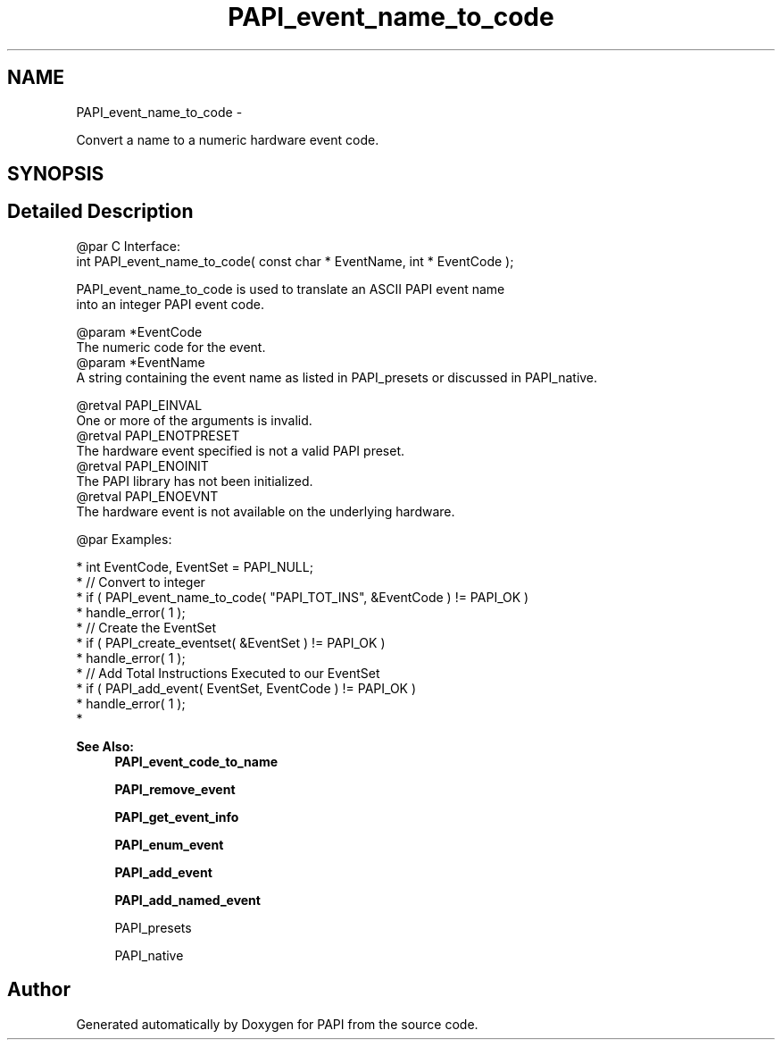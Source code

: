 .TH "PAPI_event_name_to_code" 3 "Thu Feb 27 2020" "Version 6.0.0.0" "PAPI" \" -*- nroff -*-
.ad l
.nh
.SH NAME
PAPI_event_name_to_code \- 
.PP
Convert a name to a numeric hardware event code\&.  

.SH SYNOPSIS
.br
.PP
.SH "Detailed Description"
.PP 

.PP
.nf
@par C Interface:
\#include <papi.h> @n
int PAPI_event_name_to_code( const char * EventName, int * EventCode );

PAPI_event_name_to_code is used to translate an ASCII PAPI event name 
into an integer PAPI event code. 

@param *EventCode 
    The numeric code for the event. 
@param *EventName
    A string containing the event name as listed in PAPI_presets or discussed in PAPI_native.

@retval PAPI_EINVAL 
    One or more of the arguments is invalid.
@retval PAPI_ENOTPRESET 
    The hardware event specified is not a valid PAPI preset.
@retval PAPI_ENOINIT 
    The PAPI library has not been initialized.
@retval PAPI_ENOEVNT 
    The hardware event is not available on the underlying hardware. 

@par Examples:

.fi
.PP
 
.PP
.nf
*   int EventCode, EventSet = PAPI_NULL;
*   // Convert to integer
*   if ( PAPI_event_name_to_code( "PAPI_TOT_INS", &EventCode ) != PAPI_OK )
*   handle_error( 1 );
*   // Create the EventSet
*   if ( PAPI_create_eventset( &EventSet ) != PAPI_OK )
*   handle_error( 1 );
*   // Add Total Instructions Executed to our EventSet
*   if ( PAPI_add_event( EventSet, EventCode ) != PAPI_OK )
*   handle_error( 1 );
*   

.fi
.PP
.PP
\fBSee Also:\fP
.RS 4
\fBPAPI_event_code_to_name\fP 
.PP
\fBPAPI_remove_event\fP 
.PP
\fBPAPI_get_event_info\fP 
.PP
\fBPAPI_enum_event\fP 
.PP
\fBPAPI_add_event\fP 
.PP
\fBPAPI_add_named_event\fP 
.PP
PAPI_presets 
.PP
PAPI_native 
.RE
.PP


.SH "Author"
.PP 
Generated automatically by Doxygen for PAPI from the source code\&.
